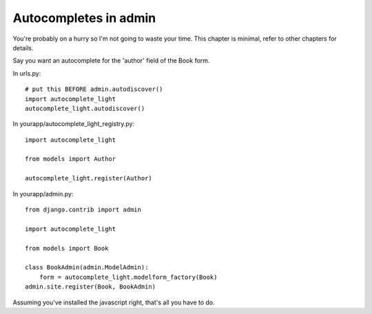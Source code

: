 Autocompletes in admin
======================

You're probably on a hurry so I'm not going to waste your time. This chapter is
minimal, refer to other chapters for details.

Say you want an autocomplete for the 'author' field of the Book form.

In urls.py::

    # put this BEFORE admin.autodiscover()
    import autocomplete_light
    autocomplete_light.autodiscover()

In yourapp/autocomplete_light_registry.py::

    import autocomplete_light

    from models import Author

    autocomplete_light.register(Author)

In yourapp/admin.py::

    from django.contrib import admin

    import autocomplete_light

    from models import Book

    class BookAdmin(admin.ModelAdmin):
        form = autocomplete_light.modelform_factory(Book)
    admin.site.register(Book, BookAdmin)

Assuming you've installed the javascript right, that's all you have to do.
